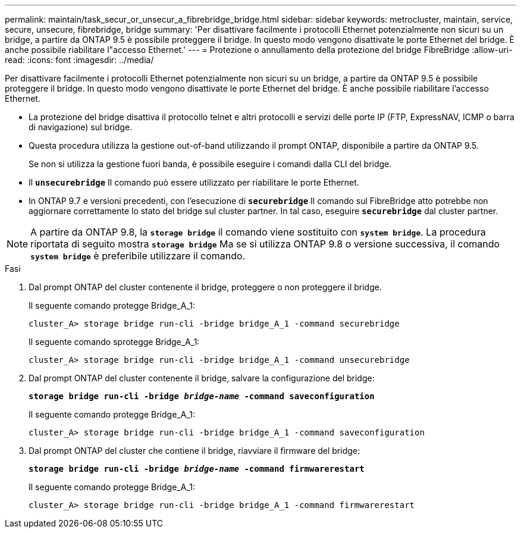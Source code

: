 ---
permalink: maintain/task_secur_or_unsecur_a_fibrebridge_bridge.html 
sidebar: sidebar 
keywords: metrocluster, maintain, service, secure, unsecure, fibrebridge, bridge 
summary: 'Per disattivare facilmente i protocolli Ethernet potenzialmente non sicuri su un bridge, a partire da ONTAP 9.5 è possibile proteggere il bridge. In questo modo vengono disattivate le porte Ethernet del bridge. È anche possibile riabilitare l"accesso Ethernet.' 
---
= Protezione o annullamento della protezione del bridge FibreBridge
:allow-uri-read: 
:icons: font
:imagesdir: ../media/


[role="lead"]
Per disattivare facilmente i protocolli Ethernet potenzialmente non sicuri su un bridge, a partire da ONTAP 9.5 è possibile proteggere il bridge. In questo modo vengono disattivate le porte Ethernet del bridge. È anche possibile riabilitare l'accesso Ethernet.

* La protezione del bridge disattiva il protocollo telnet e altri protocolli e servizi delle porte IP (FTP, ExpressNAV, ICMP o barra di navigazione) sul bridge.
* Questa procedura utilizza la gestione out-of-band utilizzando il prompt ONTAP, disponibile a partire da ONTAP 9.5.
+
Se non si utilizza la gestione fuori banda, è possibile eseguire i comandi dalla CLI del bridge.

* Il `*unsecurebridge*` Il comando può essere utilizzato per riabilitare le porte Ethernet.
* In ONTAP 9.7 e versioni precedenti, con l'esecuzione di `*securebridge*` Il comando sul FibreBridge atto potrebbe non aggiornare correttamente lo stato del bridge sul cluster partner. In tal caso, eseguire `*securebridge*` dal cluster partner.



NOTE: A partire da ONTAP 9.8, la `*storage bridge*` il comando viene sostituito con `*system bridge*`. La procedura riportata di seguito mostra `*storage bridge*` Ma se si utilizza ONTAP 9.8 o versione successiva, il comando `*system bridge*` è preferibile utilizzare il comando.

.Fasi
. Dal prompt ONTAP del cluster contenente il bridge, proteggere o non proteggere il bridge.
+
Il seguente comando protegge Bridge_A_1:

+
[listing]
----
cluster_A> storage bridge run-cli -bridge bridge_A_1 -command securebridge
----
+
Il seguente comando sprotegge Bridge_A_1:

+
[listing]
----
cluster_A> storage bridge run-cli -bridge bridge_A_1 -command unsecurebridge
----
. Dal prompt ONTAP del cluster contenente il bridge, salvare la configurazione del bridge:
+
`*storage bridge run-cli -bridge _bridge-name_ -command saveconfiguration*`

+
Il seguente comando protegge Bridge_A_1:

+
[listing]
----
cluster_A> storage bridge run-cli -bridge bridge_A_1 -command saveconfiguration
----
. Dal prompt ONTAP del cluster che contiene il bridge, riavviare il firmware del bridge:
+
`*storage bridge run-cli -bridge _bridge-name_ -command firmwarerestart*`

+
Il seguente comando protegge Bridge_A_1:

+
[listing]
----
cluster_A> storage bridge run-cli -bridge bridge_A_1 -command firmwarerestart
----

